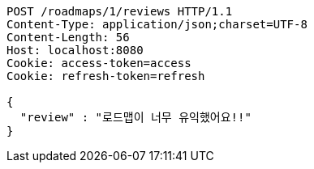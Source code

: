 [source,http,options="nowrap"]
----
POST /roadmaps/1/reviews HTTP/1.1
Content-Type: application/json;charset=UTF-8
Content-Length: 56
Host: localhost:8080
Cookie: access-token=access
Cookie: refresh-token=refresh

{
  "review" : "로드맵이 너무 유익했어요!!"
}
----